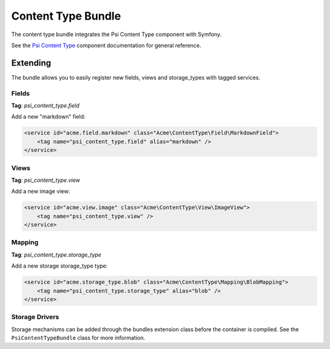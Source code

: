 Content Type Bundle
===================

The content type bundle integrates the Psi Content Type component with
Symfony.

See the `Psi Content Type`_ component documentation for general reference.

Extending
---------

The bundle allows you to easily register new fields, views and storage_types with
tagged services.

Fields
~~~~~~

**Tag**: `psi_content_type.field`

Add a new "markdown" field:

.. code-block:: xml

    <service id="acme.field.markdown" class="Acme\ContentType\Field\MarkdownField">
        <tag name="psi_content_type.field" alias="markdown" />
    </service>

Views
~~~~~

**Tag**: `psi_content_type.view`

Add a new image view: 

.. code-block:: xml

    <service id="acme.view.image" class="Acme\ContentType\View\ImageView">
        <tag name="psi_content_type.view" />
    </service>

Mapping
~~~~~~~

**Tag**: `psi_content_type.storage_type`

Add a new storage storage_type type: 

.. code-block:: xml

    <service id="acme.storage_type.blob" class="Acme\ContentType\Mapping\BlobMapping">
        <tag name="psi_content_type.storage_type" alias="blob" />
    </service>

.. _Psi Content Type: https://psiphp.readthedocs.io/en/latest/components/content-type/docs/index.html

Storage Drivers
~~~~~~~~~~~~~~~

Storage mechanisms can be added through the bundles extension class before the
container is compiled. See the ``PsiContentTypeBundle`` class for more information.
